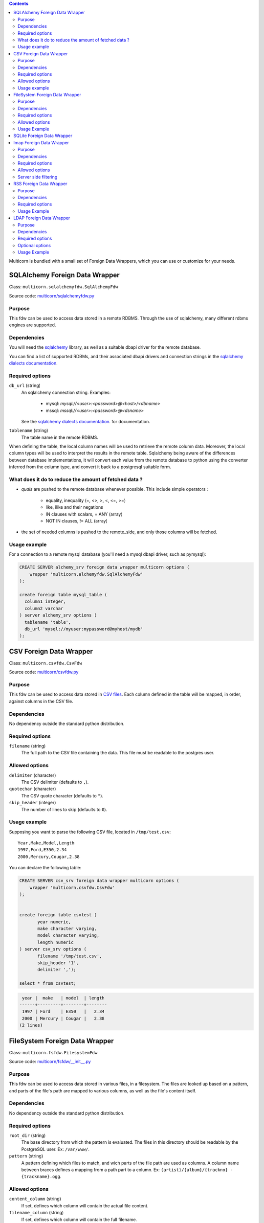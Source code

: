 .. contents::

Multicorn is bundled with a small set of Foreign Data Wrappers, which you can
use or customize for your needs.


SQLAlchemy Foreign Data Wrapper
===============================

Class: ``multicorn.sqlalchemyfdw.SqlAlchemyFdw``

Source code: `multicorn/sqlalchemyfdw.py`_

.. _multicorn/sqlalchemyfdw.py: https://github.com/Kozea/Multicorn/blob/master/python/multicorn/sqlalchemyfdw.py

Purpose
-------

This fdw can be used to access data stored in a remote RDBMS. 
Through the use of sqlalchemy, many different rdbms engines are supported.

Dependencies
------------

You will need the `sqlalchemy`_ library, as well as a suitable dbapi driver for
the remote database.

You can find a list of supported RDBMs, and their associated dbapi drivers and
connection strings in the `sqlalchemy dialects documentation`_.

.. _sqlalchemy dialects documentation: http://docs.sqlalchemy.org/en/latest/dialects/

.. _sqlalchemy: http://www.sqlalchemy.org/

Required options
----------------

``db_url`` (string)
  An sqlalchemy connection string.
  Examples:
    
    - mysql: `mysql://<user>:<password>@<host>/<dbname>`
    - mssql: `mssql://<user>:<password>@<dsname>`

  See the `sqlalchemy dialects documentation`_. for documentation.

``tablename`` (string)
  The table name in the remote RDBMS.

When defining the table, the local column names will be used to retrieve the
remote column data.
Moreover, the local column types will be used to interpret the results in the
remote table. Sqlalchemy being aware of the differences between database
implementations, it will convert each value from the remote database to python
using the converter inferred from the column type, and convert it back to a
postgresql suitable form.

What does it do to reduce the amount of fetched data ?
------------------------------------------------------

- `quals` are pushed to the remote database whenever possible. This include
  simple operators : 
  
    - equality, inequality (=, <>, >, <, <=, >=)
    - like, ilike and their negations
    - IN clauses with scalars, = ANY (array)
    - NOT IN clauses, != ALL (array)
- the set of needed columns is pushed to the remote_side, and only those columns
  will be fetched.

Usage example
-------------

For a connection to a remote mysql database (you'll need a mysql dbapi driver,
such as pymysql):

.. code-block:: sql

  CREATE SERVER alchemy_srv foreign data wrapper multicorn options (
      wrapper 'multicorn.alchemyfdw.SqlAlchemyFdw'
  );

  create foreign table mysql_table (
    column1 integer,
    column2 varchar
  ) server alchemy_srv options (
    tablename 'table',
    db_url 'mysql://myuser:mypassword@myhost/mydb'
  );


CSV Foreign Data Wrapper
========================

Class: ``multicorn.csvfdw.CsvFdw``

Source code: `multicorn/csvfdw.py`_

.. _multicorn/csvfdw.py: https://github.com/Kozea/Multicorn/blob/master/python/multicorn/csvfdw.py

Purpose
-------

This fdw can be used to access data stored in `CSV files`_. Each column defined
in the table will be mapped, in order, against columns in the CSV file.

.. _CSV files: http://en.wikipedia.org/wiki/Comma-separated_values

Dependencies
------------

No dependency outside the standard python distribution.

Required options
----------------

``filename`` (string)
  The full path to the CSV file containing the data. This file must be readable
  to the postgres user.

Allowed options
---------------

``delimiter`` (character)
  The CSV delimiter (defaults to  ``,``).

``quotechar`` (character)
  The CSV quote character (defaults to ``"``).

``skip_header`` (integer)
  The number of lines to skip (defaults to ``0``).

Usage example
-------------

Supposing you want to parse the following CSV file, located in ``/tmp/test.csv``::

    Year,Make,Model,Length
    1997,Ford,E350,2.34
    2000,Mercury,Cougar,2.38

You can declare the following table:

.. code-block:: sql
   
    CREATE SERVER csv_srv foreign data wrapper multicorn options (
        wrapper 'multicorn.csvfdw.CsvFdw'
    );
   

    create foreign table csvtest (
           year numeric,
           make character varying,
           model character varying,
           length numeric
    ) server csv_srv options (
           filename '/tmp/test.csv',
           skip_header '1',
           delimiter ',');

    select * from csvtest;

.. code-block:: bash

     year |  make   | model  | length 
    ------+---------+--------+--------
     1997 | Ford    | E350   |   2.34
     2000 | Mercury | Cougar |   2.38
    (2 lines)



FileSystem Foreign Data Wrapper
===============================

Class: ``multicorn.fsfdw.FilesystemFdw``

Source code: `multicorn/fsfdw/__init__.py`_

.. _multicorn/fsfdw/__init__.py: https://github.com/Kozea/Multicorn/blob/master/python/multicorn/fsfdw/__init__.py

Purpose
-------

This fdw can be used to access data stored in various files, in a filesystem.
The files are looked up based on a pattern, and parts of the file's path are
mapped to various columns, as well as the file's content itself.

Dependencies
------------

No dependency outside the standard python distribution.


Required options
----------------

``root_dir`` (string)
  The base directory from which the pattern is evaluated. The files in this
  directory should be readable by the PostgreSQL user. Ex: ``/var/www/``.

``pattern`` (string)
  A pattern defining which files to match, and wich parts of the file path are
  used as columns. A column name between braces defines a mapping from a path
  part to a column. Ex: ``{artist}/{album}/{trackno} - {trackname}.ogg``.

Allowed options
---------------

``content_column`` (string)
  If set, defines which column will contain the actual file content.

``filename_column`` (string)
  If set, defines which column will contain the full filename.

Usage Example
-------------

Supposing you want to access files in a directory structured like this::

    base_dir/
        artist1/
            album1/
                01 - title1.ogg
                02 - title2.ogg
            album2/
                01 - title1.ogg
                02 - title2.ogg
        artist2/
            album1/
                01 - title1.ogg
                02 - title2.ogg
            album2/
                01 - title1.ogg
                02 - title2.ogg

You can access those files using a foreign table like this:

.. code-block:: sql

    CREATE SERVER filesystem_srv foreign data wrapper multicorn options (
        wrapper 'multicorn.fsfdw.FilesystemFdw'
    );


    CREATE FOREIGN TABLE musicfilesystem (
        artist  character varying,
        album   character varying,
        track   integer,
        title   character varying,
        content bytea,
        filename character varying
    ) server filesystem_srv options(
        root_dir    'base_dir',
        pattern     '{artist}/{album}/{track} - {title}.ogg',
        content_column 'content',
        filename_column 'filename')

Example:

.. code-block:: sql

    SELECT count(track), artist, album from musicfilesystem group by artist, album;

::

     count | artist  | album
    -------+---------+--------
         2 | artist1 | album2
         2 | artist1 | album1
         2 | artist2 | album2
         2 | artist2 | album1
    (4 lines)

SQLite Foreign Data Wrapper
===========================

The sqlite foreign data wrapper has been removed in favor of the more general
sqlalchemy foreign data wrapper.

Imap Foreign Data Wrapper
=========================

Class: ``multicorn.imapfdw.ImapFdw``

Source code: `multicorn/imapfdw.py`

.. _multicorn/imapfdw.py: https://github.com/Kozea/Multicorn/blob/master/python/multicorn/imapfdw.py

Purpose
-------

This fdw can be used to access mails from an IMAP mailbox.
Column names are mapped to IMAP headers, and two special columns may conain the
mail payload and its flags.

Dependencies
-------------

imaplib

Required options
----------------

``host`` (string)
  The IMAP host to connect to.

``port``
  The IMAP host port to connect to.

``login``
  The login to connect with.

``password``
  The password to connect with.


The login and password options should be set as a user mapping options, so as
not to be stored in plaintext. See `the create user mapping documentation`_

.. _the create user mapping documentation: http://www.postgresql.org/docs/9.1/static/sql-createusermapping.html

Allowed options
---------------

``payload_column`` (string)
  The name of the column which will store the payload.

``flags_column`` (string)
  The name of the column which will store the IMAP flags, as an array of
  strings.

``ssl`` (boolean)
  Wether to use ssl or not

Server side filtering
---------------------

The imap fdw tries its best to convert postgresql quals into imap filters.

The following quals are pushed to the server:
    - equal, not equal, like, not like comparison
    - = ANY, = NOT ANY

These conditions are matched against the headers, or the body itself.

The imap FDW will fetch only what is needed by the query: you should thus avoid
requesting the payload_column if you don't need it.


RSS Foreign Data Wrapper
========================

Class: ``multicorn.rssfdw.RssFdw``

Source code: `multicorn/rssfdw.py`_

.. _multicorn/rssfdw.py: https://github.com/Kozea/Multicorn/blob/master/python/multicorn/rssfdw.py

Purpose
-------

This fdw can be used to access items from an rss feed.
The column names are mapped to the elements inside an item.
An rss item has the following strcture:

.. code-block:: xml

    <item>
      <title>Title</title>
      <pubDate>2011-01-02</pubDate>
      <link>http://example.com/test</link>
      <guid>http://example.com/test</link>
      <description>Small description</description>
    </item>

You can access every element by defining a column with the same name. Be
careful to match the case! Example: pubDate should be quoted like this:
``pubDate`` to preserve the uppercased ``D``.


Dependencies
------------

You will need the `lxml`_ library.

.. _lxml: http://lxml.de/

Required options
-----------------

``url`` (string)
  The RSS feed URL.

Usage Example
-------------

If you want to parse the `radicale`_ rss feed, you can use the following
definition:

.. code-block:: sql

    CREATE SERVER rss_srv foreign data wrapper multicorn options (
        wrapper 'multicorn.rssfdw.RssFdw'
    );
    
    CREATE FOREIGN TABLE radicalerss (
        "pubDate" timestamp,
        description character varying,
        title character varying,
        link character varying
    ) server rss_srv options (
        url     'http://radicale.org/rss/'
    );

    select "pubDate", title, link from radicalerss limit 10;

.. code-block:: bash

           pubDate       |              title               |                     link                     
    ---------------------+----------------------------------+----------------------------------------------
     2011-09-27 06:07:42 | Radicale 0.6.2                   | http://radicale.org/news#2011-09-27@06:07:42
     2011-08-28 13:20:46 | Radicale 0.6.1, Changes, Future  | http://radicale.org/news#2011-08-28@13:20:46
     2011-08-01 08:54:43 | Radicale 0.6 Released            | http://radicale.org/news#2011-08-01@08:54:43
     2011-07-02 20:13:29 | Feature Freeze for 0.6           | http://radicale.org/news#2011-07-02@20:13:29
     2011-05-01 17:24:33 | Ready for WSGI                   | http://radicale.org/news#2011-05-01@17:24:33
     2011-04-30 10:21:12 | Apple iCal Support               | http://radicale.org/news#2011-04-30@10:21:12
     2011-04-25 22:10:59 | Two Features and One New Roadmap | http://radicale.org/news#2011-04-25@22:10:59
     2011-04-10 20:04:33 | New Features                     | http://radicale.org/news#2011-04-10@20:04:33
     2011-04-02 12:11:37 | Radicale 0.5 Released            | http://radicale.org/news#2011-04-02@12:11:37
     2011-02-03 23:35:55 | Jabber Room and iPhone Support   | http://radicale.org/news#2011-02-03@23:35:55
    (10 lignes)

LDAP Foreign Data Wrapper
=========================

Class: ``multicorn.ldapfdw.LdapFdw``

Source code: `multicorn/ldapfdw.py`_

.. _multicorn/ldapfdw.py: https://github.com/Kozea/Multicorn/blob/master/python/multicorn/ldapfdw.py

Purpose
-------

This fdw can be used to access directory servers via the LDAP protocol.
Tested with OpenLDAP.
It supports: simple bind, multiple scopes (subtree, base, etc)

Dependencies
------------

You will need the `ldap`_ library.

.. _ldap: http://www.python-ldap.org/

Required options
----------------

``uri`` (string)
The URI for the server, for example "ldap://localhost".

``path``  (string)
The base in which the search is performed, for example "dc=example,dc=com".

``objectclass`` (string)
The objectClass for which is searched, for example "inetOrgPerson".

``scope`` (string)
The scope: one, sub or base.

Optional options
----------------

``binddn`` (string)
The binddn for example 'cn=admin,dc=example,dc=com'.

``bindpwd`` (string)
The credentials for the binddn.

Usage Example
-------------

To search for a person
definition:

.. code-block:: sql

    CREATE SERVER ldap_srv foreign data wrapper multicorn options (
        wrapper 'multicorn.ldapfdw.LdapFdw'
    );
    
    CREATE FOREIGN TABLE ldapexample (
      	mail character varying,
	cn character varying,
	description character varying
    ) server ldap_srv options (
	uri 'ldap://localhost',
	path 'dc=lab,dc=example,dc=com',
	scope 'sub',
	binddn 'cn=Admin,dc=example,dc=com',
	bindpwd 'admin',
	objectClass '*'
    );

    select * from ldapexample;

.. code-block:: bash

             mail          |        cn      |    description     
    -----------------------+----------------+--------------------
     test@example.com      | test           | 
     admin@example.com     | admin          | LDAP administrator
     someuser@example.com  | Some Test User | 
    (3 rows)

.. _radicale: http://radicale.org/
